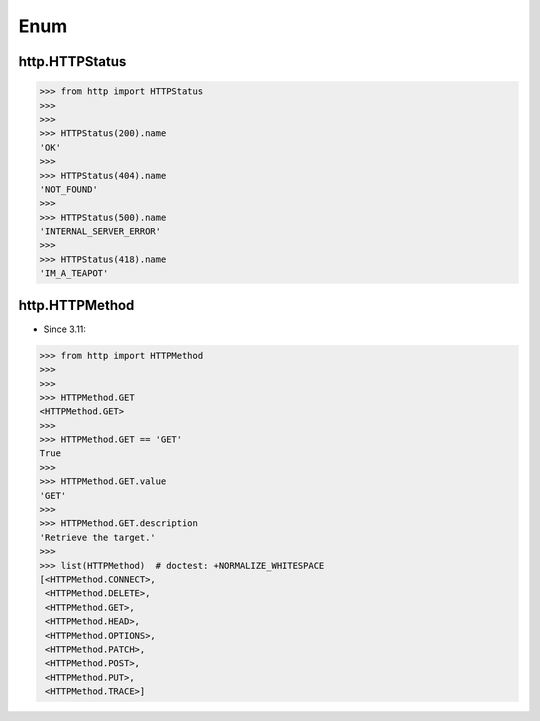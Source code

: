 Enum
====


http.HTTPStatus
---------------
>>> from http import HTTPStatus
>>>
>>>
>>> HTTPStatus(200).name
'OK'
>>>
>>> HTTPStatus(404).name
'NOT_FOUND'
>>>
>>> HTTPStatus(500).name
'INTERNAL_SERVER_ERROR'
>>>
>>> HTTPStatus(418).name
'IM_A_TEAPOT'


http.HTTPMethod
---------------
* Since 3.11:

>>> from http import HTTPMethod
>>>
>>>
>>> HTTPMethod.GET
<HTTPMethod.GET>
>>>
>>> HTTPMethod.GET == 'GET'
True
>>>
>>> HTTPMethod.GET.value
'GET'
>>>
>>> HTTPMethod.GET.description
'Retrieve the target.'
>>>
>>> list(HTTPMethod)  # doctest: +NORMALIZE_WHITESPACE
[<HTTPMethod.CONNECT>,
 <HTTPMethod.DELETE>,
 <HTTPMethod.GET>,
 <HTTPMethod.HEAD>,
 <HTTPMethod.OPTIONS>,
 <HTTPMethod.PATCH>,
 <HTTPMethod.POST>,
 <HTTPMethod.PUT>,
 <HTTPMethod.TRACE>]


.. todo:: Assignments
